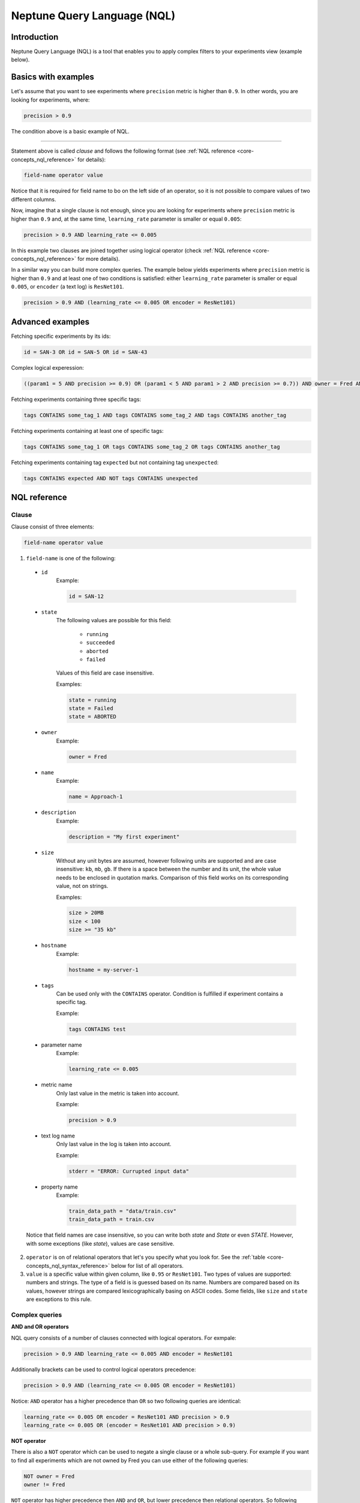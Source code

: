 Neptune Query Language (NQL)
============================
.. _core-concepts_nql:

Introduction
------------
Neptune Query Language (NQL) is a tool that enables you to apply complex filters to your experiments view (example below).

.. figure:: ../_static/images/others/nql_01.png
   :target: ../_static/images/others/nql_01.png
   :alt: experiments view with advanced search

Basics with examples
--------------------
Let's assume that you want to see experiments where ``precision`` metric is higher than ``0.9``.
In other words, you are looking for experiments, where:

.. code-block:: mysql

    precision > 0.9

The condition above is a basic example of NQL.

----

Statement above is called *clause* and follows the following format (see :ref:`NQL reference <core-concepts_nql_reference>` for details):

.. code-block:: mysql

    field-name operator value

Notice that it is required for field name to bo on the left side of an operator,
so it is not possible to compare values of two different columns.

Now, imagine that a single clause is not enough, since you are looking for experiments where ``precision`` metric is higher than ``0.9``
and, at the same time, ``learning_rate`` parameter is smaller or equal ``0.005``:

.. code-block:: mysql

    precision > 0.9 AND learning_rate <= 0.005

In this example two clauses are joined together using logical operator (check :ref:`NQL reference <core-concepts_nql_reference>` for more details).

In a similar way you can build more complex queries.
The example below yields experiments where ``precision`` metric is higher than ``0.9`` and at least one of two conditions is satisfied:
either ``learning_rate`` parameter is smaller or equal ``0.005``, or ``encoder`` (a text log) is ``ResNet101``.

.. code-block:: mysql

    precision > 0.9 AND (learning_rate <= 0.005 OR encoder = ResNet101)


Advanced examples
-----------------

Fetching specific experiments by its ids:

.. code-block:: mysql

    id = SAN-3 OR id = SAN-5 OR id = SAN-43

Complex logical experession:

.. code-block:: mysql

    ((param1 = 5 AND precision >= 0.9) OR (param1 < 5 AND param1 > 2 AND precision >= 0.7)) AND owner = Fred AND NOT status = Succeeded

Fetching experiments containing three specific tags:

.. code-block:: mysql

    tags CONTAINS some_tag_1 AND tags CONTAINS some_tag_2 AND tags CONTAINS another_tag

Fetching experiments containing at least one of specific tags:

.. code-block:: mysql

    tags CONTAINS some_tag_1 OR tags CONTAINS some_tag_2 OR tags CONTAINS another_tag

Fetching experiments containing tag ``expected`` but not containing tag ``unexpected``:

.. code-block:: mysql

    tags CONTAINS expected AND NOT tags CONTAINS unexpected

NQL reference
-------------
.. _core-concepts_nql_reference:

Clause
^^^^^^
Clause consist of three elements:

.. code-block:: mysql

    field-name operator value

1. ``field-name`` is one of the following:

  * ``id``
      Example:

      .. code-block:: mysql

          id = SAN-12

  * ``state``
      The following values are possible for this field:

        - ``running``
        - ``succeeded``
        - ``aborted``
        - ``failed``

      Values of this field are case insensitive.

      Examples:

      .. code-block:: mysql

          state = running
          state = Failed
          state = ABORTED

  * ``owner``
      Example:

      .. code-block:: mysql

          owner = Fred

  * ``name``
      Example:

      .. code-block:: mysql

          name = Approach-1

  * ``description``
      Example:

      .. code-block:: mysql

          description = "My first experiment"

  * ``size``
      Without any unit bytes are assumed, however following units are supported and are case insensitive: ``kb``, ``mb``, ``gb``.
      If there is a space between the number and its unit, the whole value needs to be enclosed in quotation marks.
      Comparison of this field works on its corresponding value, not on strings.

      Examples:

      .. code-block:: mysql

          size > 20MB
          size < 100
          size >= "35 kb"

  * ``hostname``
      Example:

      .. code-block:: mysql

          hostname = my-server-1

  * ``tags``
      Can be used only with the ``CONTAINS`` operator. Condition is fulfilled if experiment contains a specific tag.

      Example:

      .. code-block:: mysql

          tags CONTAINS test
  * parameter name
      Example:

      .. code-block:: mysql

          learning_rate <= 0.005
  * metric name
      Only last value in the metric is taken into account.

      Example:

      .. code-block:: mysql

          precision > 0.9
  * text log name
      Only last value in the log is taken into account.

      Example:

      .. code-block:: mysql

          stderr = "ERROR: Currupted input data"
  * property name
      Example:

      .. code-block:: mysql

          train_data_path = "data/train.csv"
          train_data_path = train.csv

  Notice that field names are case insensitive, so you can write both *state* and *State* or even *STATE*.
  However, with some exceptions (like `state`), values are case sensitive.

2. ``operator`` is on of relational operators that let's you specify what you look for.
   See the :ref:`table <core-concepts_nql_syntax_reference>` below for list of all operators.

3. ``value`` is a specific value within given column, like ``0.95`` or ``ResNet101``.
   Two types of values are supported: numbers and strings. The type of a field is is guessed based on its name.
   Numbers are compared based on its values, however strings are compared lexicographically basing on ASCII codes.
   Some fields, like ``size`` and ``state`` are exceptions to this rule.


Complex queries
^^^^^^^^^^^^^^^

**AND and OR operators**

NQL query consists of a number of clauses connected with logical operators. For exmpale:

.. code-block:: mysql

    precision > 0.9 AND learning_rate <= 0.005 AND encoder = ResNet101

Additionally brackets can be used to control logical operators precedence:

.. code-block:: mysql

    precision > 0.9 AND (learning_rate <= 0.005 OR encoder = ResNet101)

Notice: ``AND`` operator has a higher precedence than ``OR`` so two following queries are identical:


.. code-block:: mysql

    learning_rate <= 0.005 OR encoder = ResNet101 AND precision > 0.9
    learning_rate <= 0.005 OR (encoder = ResNet101 AND precision > 0.9)

**NOT operator**

There is also a ``NOT`` operator which can be used to negate a single clause or a whole sub-query.
For example if you want to find all experiments which are not owned by Fred you can use either of the following queries:

.. code-block:: mysql

    NOT owner = Fred
    owner != Fred

``NOT`` operator has higher precedence then ``AND`` and ``OR``, but lower precedence then relational operators.
So following queries are equal:

.. code-block:: mysql

    precision > 0.9 AND NOT learning_rate <= 0.005 OR encoder = ResNet101
    precision > 0.9 AND NOT (learning_rate <= 0.005) OR encoder = ResNet101
    precision > 0.9 AND (NOT learning_rate <= 0.005) OR encoder = ResNet101

but they are different from:

.. code-block:: mysql

    precision > 0.9 AND NOT (learning_rate <= 0.005 OR encoder = ResNet101)

Logical operators are case insensitive.


Syntax reference
^^^^^^^^^^^^^^^^

.. _core-concepts_nql_syntax_reference:

==================== ===============================================================
Syntax elements
==================== ===============================================================
Logical operators    ``AND``, ``OR``, ``NOT``
Relational operators ``=``, ``==``, ``!=``, ``>``, ``>=``, ``<``, ``<=``, ``CONTAINS``
Brackets             ``(``, ``)``
Quotation marks      ``""``, ``````
==================== ===============================================================

Precedence order
^^^^^^^^^^^^^^^^

If there are any field name collisions the following order precedence is applied:

  * system column
  * parameter
  * metric
  * text log
  * property

For example, if there is a metric and parameter called ``owner``, a following query will return only experiments
created by Fred, but no experiments of other users which have parameter called ``owner`` with value ``Fred``:

.. code-block:: mysql

    owner = Fred


Quotes
^^^^^^

There are two types of quotation marks in NQL: ``""`` and ``````.
A double quote (``""``) is used with values and a back quote (``````) is used with field identifiers.
While in most cases it is not required to use quotation marks, there are some cases when it is necessary.

**Special characters**

Typically, field name and string values can consist of letters of english alphabet, digits, dots (``.``), underscores (``_``) and dashes (``-``).
However it is possible to write a query using strings containing any unicode character. For this purpose you will need to use quotation marks:

.. code-block:: mysql

    name = "my first experiment"
    `!@#$%^&*()_+` <= 0.005
    tags CONTAINS "Déjà vu"

Notice: if your field name contains a back quote character (`````) you will need to escape it using a backslash (``\``).
Similarly, double quote character (``"``) has to be escaped in case of quote enclosed string value.
Backslash character has to be preceded by another backslash in both cases - field names nad string values. For example:

.. code-block:: mysql

    windows_path = "tmp\\dir\\file"
    text_with_quote = "And then he said: \"Hi!\""
    `\`backquoted_parameter_name\`` > 55
    `long\\parameter\\name\\with\\backslashes` > 55

**Keywords**

There are four reserved keywords in NQL: ``AND``, ``OR``, ``NOT`` and ``CONTAINS``.
They can not be simply used as fields or values.
Execution of one of the following queries will result in a syntax error:

.. code-block:: mysql

    AND = some_string
    name = CONTAINS
    tags CONTAINS CONTAINS

You can handle such situations by escaping the name of the column with back quotes (`````) and value of the field with quotes (``"``).

.. code-block:: mysql

    `AND` = some_string
    name = "CONTAINS"
    tags CONTAINS "CONTAINS"
